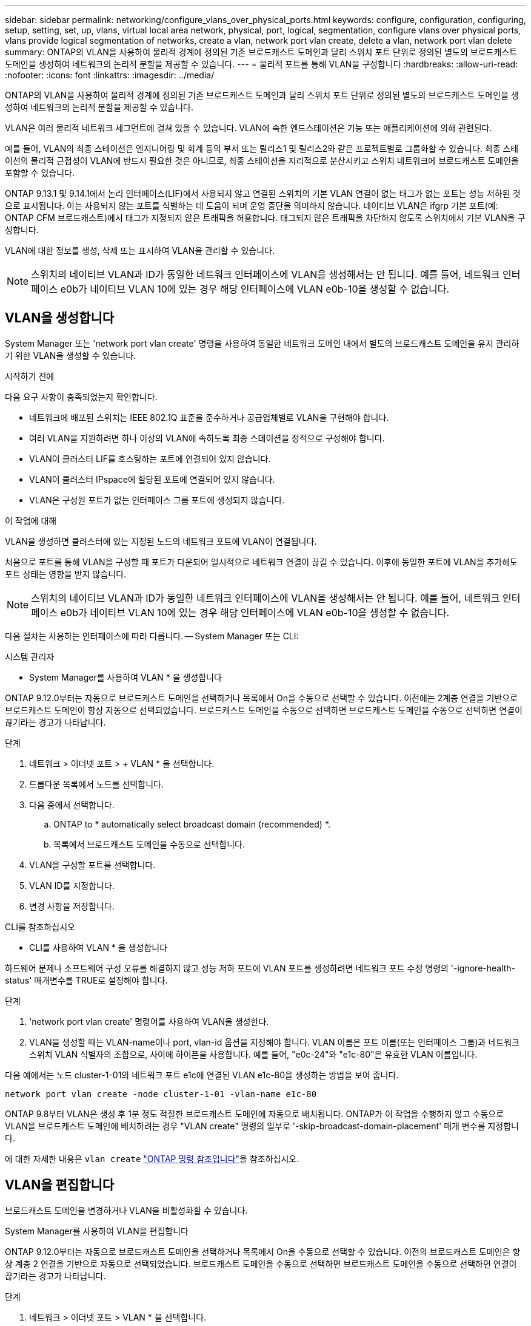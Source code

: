 ---
sidebar: sidebar 
permalink: networking/configure_vlans_over_physical_ports.html 
keywords: configure, configuration, configuring, setup, setting, set, up, vlans, virtual local area network, physical, port, logical, segmentation, configure vlans over physical ports, vlans provide logical segmentation of networks, create a vlan, network port vlan create, delete a vlan, network port vlan delete 
summary: ONTAP의 VLAN을 사용하여 물리적 경계에 정의된 기존 브로드캐스트 도메인과 달리 스위치 포트 단위로 정의된 별도의 브로드캐스트 도메인을 생성하여 네트워크의 논리적 분할을 제공할 수 있습니다. 
---
= 물리적 포트를 통해 VLAN을 구성합니다
:hardbreaks:
:allow-uri-read: 
:nofooter: 
:icons: font
:linkattrs: 
:imagesdir: ../media/


[role="lead"]
ONTAP의 VLAN을 사용하여 물리적 경계에 정의된 기존 브로드캐스트 도메인과 달리 스위치 포트 단위로 정의된 별도의 브로드캐스트 도메인을 생성하여 네트워크의 논리적 분할을 제공할 수 있습니다.

VLAN은 여러 물리적 네트워크 세그먼트에 걸쳐 있을 수 있습니다. VLAN에 속한 엔드스테이션은 기능 또는 애플리케이션에 의해 관련된다.

예를 들어, VLAN의 최종 스테이션은 엔지니어링 및 회계 등의 부서 또는 릴리스1 및 릴리스2와 같은 프로젝트별로 그룹화할 수 있습니다. 최종 스테이션의 물리적 근접성이 VLAN에 반드시 필요한 것은 아니므로, 최종 스테이션을 지리적으로 분산시키고 스위치 네트워크에 브로드캐스트 도메인을 포함할 수 있습니다.

ONTAP 9.13.1 및 9.14.1에서 논리 인터페이스(LIF)에서 사용되지 않고 연결된 스위치의 기본 VLAN 연결이 없는 태그가 없는 포트는 성능 저하된 것으로 표시됩니다. 이는 사용되지 않는 포트를 식별하는 데 도움이 되며 운영 중단을 의미하지 않습니다. 네이티브 VLAN은 ifgrp 기본 포트(예: ONTAP CFM 브로드캐스트)에서 태그가 지정되지 않은 트래픽을 허용합니다. 태그되지 않은 트래픽을 차단하지 않도록 스위치에서 기본 VLAN을 구성합니다.

VLAN에 대한 정보를 생성, 삭제 또는 표시하여 VLAN을 관리할 수 있습니다.


NOTE: 스위치의 네이티브 VLAN과 ID가 동일한 네트워크 인터페이스에 VLAN을 생성해서는 안 됩니다. 예를 들어, 네트워크 인터페이스 e0b가 네이티브 VLAN 10에 있는 경우 해당 인터페이스에 VLAN e0b-10을 생성할 수 없습니다.



== VLAN을 생성합니다

System Manager 또는 'network port vlan create' 명령을 사용하여 동일한 네트워크 도메인 내에서 별도의 브로드캐스트 도메인을 유지 관리하기 위한 VLAN을 생성할 수 있습니다.

.시작하기 전에
다음 요구 사항이 충족되었는지 확인합니다.

* 네트워크에 배포된 스위치는 IEEE 802.1Q 표준을 준수하거나 공급업체별로 VLAN을 구현해야 합니다.
* 여러 VLAN을 지원하려면 하나 이상의 VLAN에 속하도록 최종 스테이션을 정적으로 구성해야 합니다.
* VLAN이 클러스터 LIF를 호스팅하는 포트에 연결되어 있지 않습니다.
* VLAN이 클러스터 IPspace에 할당된 포트에 연결되어 있지 않습니다.
* VLAN은 구성원 포트가 없는 인터페이스 그룹 포트에 생성되지 않습니다.


.이 작업에 대해
VLAN을 생성하면 클러스터에 있는 지정된 노드의 네트워크 포트에 VLAN이 연결됩니다.

처음으로 포트를 통해 VLAN을 구성할 때 포트가 다운되어 일시적으로 네트워크 연결이 끊길 수 있습니다. 이후에 동일한 포트에 VLAN을 추가해도 포트 상태는 영향을 받지 않습니다.


NOTE: 스위치의 네이티브 VLAN과 ID가 동일한 네트워크 인터페이스에 VLAN을 생성해서는 안 됩니다. 예를 들어, 네트워크 인터페이스 e0b가 네이티브 VLAN 10에 있는 경우 해당 인터페이스에 VLAN e0b-10을 생성할 수 없습니다.

다음 절차는 사용하는 인터페이스에 따라 다릅니다. -- System Manager 또는 CLI:

[role="tabbed-block"]
====
.시스템 관리자
--
* System Manager를 사용하여 VLAN * 을 생성합니다

ONTAP 9.12.0부터는 자동으로 브로드캐스트 도메인을 선택하거나 목록에서 On을 수동으로 선택할 수 있습니다. 이전에는 2계층 연결을 기반으로 브로드캐스트 도메인이 항상 자동으로 선택되었습니다. 브로드캐스트 도메인을 수동으로 선택하면 브로드캐스트 도메인을 수동으로 선택하면 연결이 끊기라는 경고가 나타납니다.

.단계
. 네트워크 > 이더넷 포트 > + VLAN * 을 선택합니다.
. 드롭다운 목록에서 노드를 선택합니다.
. 다음 중에서 선택합니다.
+
.. ONTAP to * automatically select broadcast domain (recommended) *.
.. 목록에서 브로드캐스트 도메인을 수동으로 선택합니다.


. VLAN을 구성할 포트를 선택합니다.
. VLAN ID를 지정합니다.
. 변경 사항을 저장합니다.


--
.CLI를 참조하십시오
--
* CLI를 사용하여 VLAN * 을 생성합니다

하드웨어 문제나 소프트웨어 구성 오류를 해결하지 않고 성능 저하 포트에 VLAN 포트를 생성하려면 네트워크 포트 수정 명령의 '-ignore-health-status' 매개변수를 TRUE로 설정해야 합니다.

.단계
. 'network port vlan create' 명령어를 사용하여 VLAN을 생성한다.
. VLAN을 생성할 때는 VLAN-name이나 port, vlan-id 옵션을 지정해야 합니다. VLAN 이름은 포트 이름(또는 인터페이스 그룹)과 네트워크 스위치 VLAN 식별자의 조합으로, 사이에 하이픈을 사용합니다. 예를 들어, "e0c-24"와 "e1c-80"은 유효한 VLAN 이름입니다.


다음 예에서는 노드 cluster-1-01의 네트워크 포트 e1c에 연결된 VLAN e1c-80을 생성하는 방법을 보여 줍니다.

....
network port vlan create -node cluster-1-01 -vlan-name e1c-80
....
ONTAP 9.8부터 VLAN은 생성 후 1분 정도 적절한 브로드캐스트 도메인에 자동으로 배치됩니다. ONTAP가 이 작업을 수행하지 않고 수동으로 VLAN을 브로드캐스트 도메인에 배치하려는 경우 "VLAN create" 명령의 일부로 '-skip-broadcast-domain-placement' 매개 변수를 지정합니다.

에 대한 자세한 내용은 `vlan create` link:https://docs.netapp.com/us-en/ontap-cli/search.html?q=vlan+create["ONTAP 명령 참조입니다"^]을 참조하십시오.

--
====


== VLAN을 편집합니다

브로드캐스트 도메인을 변경하거나 VLAN을 비활성화할 수 있습니다.

.System Manager를 사용하여 VLAN을 편집합니다
ONTAP 9.12.0부터는 자동으로 브로드캐스트 도메인을 선택하거나 목록에서 On을 수동으로 선택할 수 있습니다. 이전의 브로드캐스트 도메인은 항상 계층 2 연결을 기반으로 자동으로 선택되었습니다. 브로드캐스트 도메인을 수동으로 선택하면 브로드캐스트 도메인을 수동으로 선택하면 연결이 끊기라는 경고가 나타납니다.

.단계
. 네트워크 > 이더넷 포트 > VLAN * 을 선택합니다.
. 편집 아이콘을 선택합니다.
. 다음 중 하나를 수행합니다.
+
** 목록에서 다른 도메인을 선택하여 브로드캐스트 도메인을 변경합니다.
** 사용 * 확인란의 선택을 취소합니다.


. 변경 사항을 저장합니다.




== VLAN을 삭제한다

NIC를 슬롯에서 제거하기 전에 VLAN을 삭제해야 할 수 있습니다. VLAN을 삭제하면 해당 VLAN을 사용하는 모든 페일오버 규칙 및 그룹에서 자동으로 제거됩니다.

.시작하기 전에
VLAN에 연결된 LIF가 없는지 확인합니다.

.이 작업에 대해
포트에서 마지막 VLAN을 삭제하면 네트워크에서 일시적으로 연결이 끊길 수 있습니다.

다음 절차는 사용하는 인터페이스에 따라 다릅니다. -- System Manager 또는 CLI:

[role="tabbed-block"]
====
.시스템 관리자
--
* System Manager를 사용하여 VLAN을 삭제합니다 *

.단계
. 네트워크 > 이더넷 포트 > VLAN * 을 선택합니다.
. 제거할 VLAN을 선택합니다.
. 삭제 * 를 클릭합니다.


--
.CLI를 참조하십시오
--
* CLI를 사용하여 VLAN * 을 삭제합니다

.단계
VLAN을 삭제하려면 network port vlan delete 명령을 사용한다.

다음 예에서는 노드 cluster-1-01의 네트워크 포트 e1c에서 VLAN e1c-80을 삭제하는 방법을 보여 줍니다.

....
network port vlan delete -node cluster-1-01 -vlan-name e1c-80
....
--
====